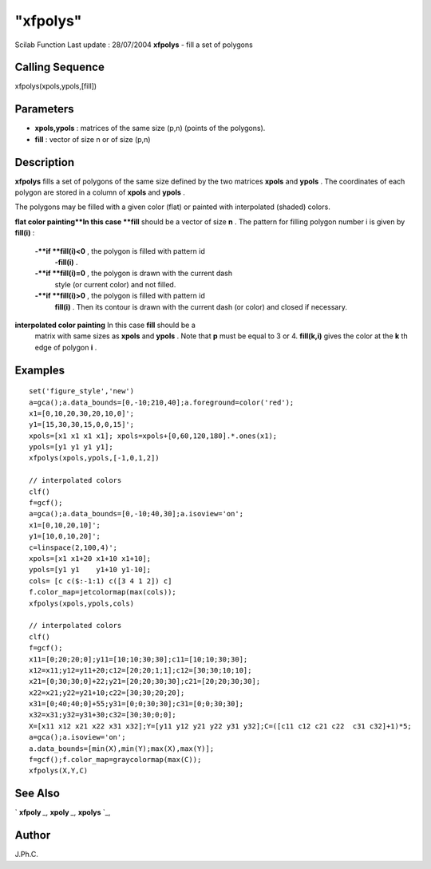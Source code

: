 ====
"xfpolys"
====

Scilab Function Last update : 28/07/2004
**xfpolys** - fill a set of polygons



Calling Sequence
~~~~~~~~~~~~~~~~

xfpolys(xpols,ypols,[fill])




Parameters
~~~~~~~~~~


+ **xpols,ypols** : matrices of the same size (p,n) (points of the
  polygons).
+ **fill** : vector of size n or of size (p,n)




Description
~~~~~~~~~~~

**xfpolys** fills a set of polygons of the same size defined by the
two matrices **xpols** and **ypols** . The coordinates of each polygon
are stored in a column of **xpols** and **ypols** .

The polygons may be filled with a given color (flat) or painted with
interpolated (shaded) colors.

**flat color painting**In this case **fill** should be a vector of
size **n** . The pattern for filling polygon number i is given by
**fill(i)** :
    **-**if **fill(i)<0** , the polygon is filled with pattern id
      **-fill(i)** .
    **-**if **fill(i)=0** , the polygon is drawn with the current dash
      style (or current color) and not filled.
    **-**if **fill(i)>0** , the polygon is filled with pattern id
      **fill(i)** . Then its contour is drawn with the current dash (or
      color) and closed if necessary.


**interpolated color painting** In this case **fill** should be a
  matrix with same sizes as **xpols** and **ypols** . Note that **p**
  must be equal to 3 or 4. **fill(k,i)** gives the color at the **k** th
  edge of polygon **i** .




Examples
~~~~~~~~


::

    
        
        set('figure_style','new')
        a=gca();a.data_bounds=[0,-10;210,40];a.foreground=color('red');
        x1=[0,10,20,30,20,10,0]';
        y1=[15,30,30,15,0,0,15]';
        xpols=[x1 x1 x1 x1]; xpols=xpols+[0,60,120,180].*.ones(x1);
        ypols=[y1 y1 y1 y1];
        xfpolys(xpols,ypols,[-1,0,1,2])
    
        // interpolated colors
        clf()
        f=gcf();
        a=gca();a.data_bounds=[0,-10;40,30];a.isoview='on';
        x1=[0,10,20,10]';
        y1=[10,0,10,20]';
        c=linspace(2,100,4)';
        xpols=[x1 x1+20 x1+10 x1+10];
        ypols=[y1 y1    y1+10 y1-10];
        cols= [c c($:-1:1) c([3 4 1 2]) c]
        f.color_map=jetcolormap(max(cols));
        xfpolys(xpols,ypols,cols)
      
        // interpolated colors
        clf()
        f=gcf();
        x11=[0;20;20;0];y11=[10;10;30;30];c11=[10;10;30;30];
        x12=x11;y12=y11+20;c12=[20;20;1;1];c12=[30;30;10;10];
        x21=[0;30;30;0]+22;y21=[20;20;30;30];c21=[20;20;30;30];
        x22=x21;y22=y21+10;c22=[30;30;20;20];
        x31=[0;40;40;0]+55;y31=[0;0;30;30];c31=[0;0;30;30];
        x32=x31;y32=y31+30;c32=[30;30;0;0];
        X=[x11 x12 x21 x22 x31 x32];Y=[y11 y12 y21 y22 y31 y32];C=([c11 c12 c21 c22  c31 c32]+1)*5;
        a=gca();a.isoview='on';
        a.data_bounds=[min(X),min(Y);max(X),max(Y)];
        f=gcf();f.color_map=graycolormap(max(C));
        xfpolys(X,Y,C)
    
        
      




See Also
~~~~~~~~

` **xfpoly** `_,` **xpoly** `_,` **xpolys** `_,



Author
~~~~~~

J.Ph.C.

.. _
      : ://./graphics/xpoly.htm
.. _
      : ://./graphics/xfpoly.htm
.. _
      : ://./graphics/xpolys.htm


